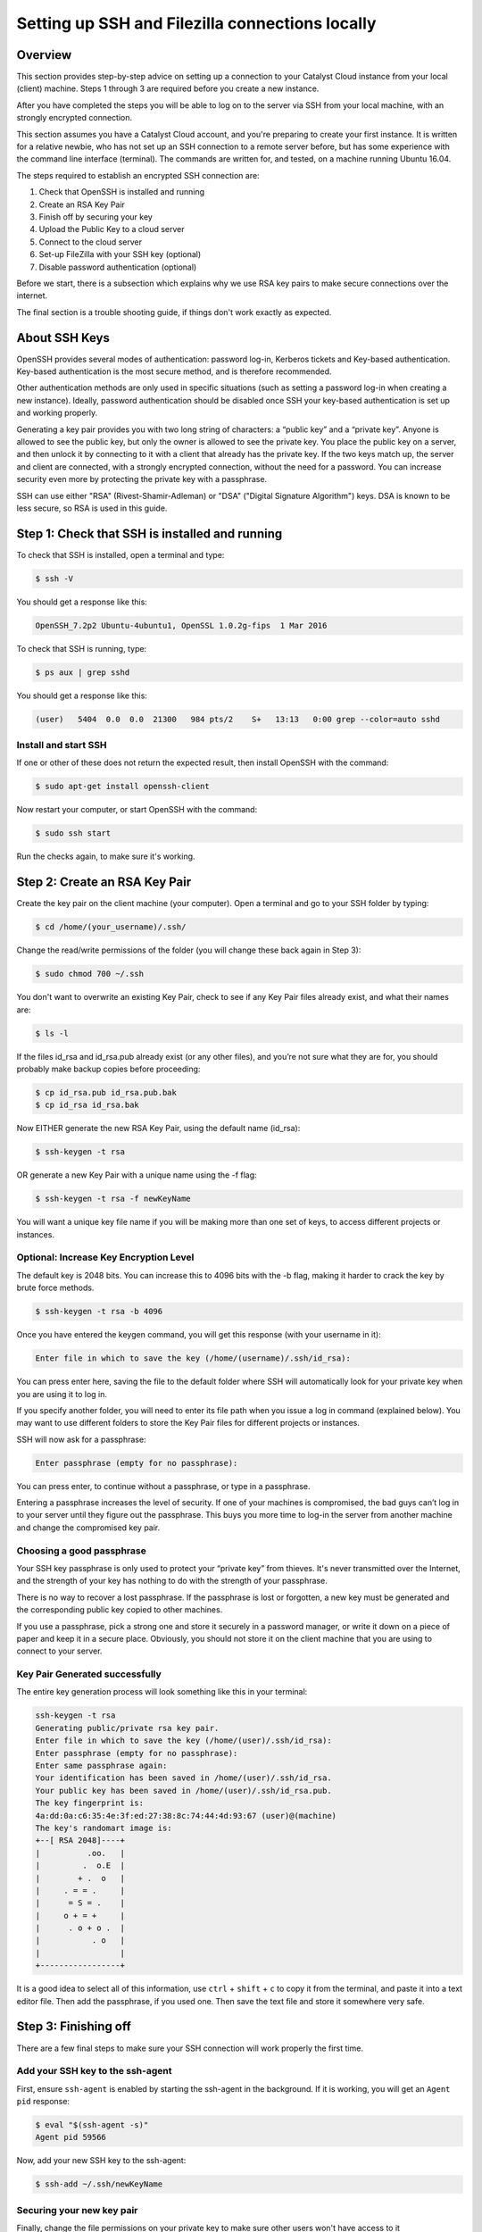 .. _ssh-filezilla-setup:

################################################
Setting up SSH and Filezilla connections locally
################################################


********
Overview
********

This section provides step-by-step advice on setting up a connection
to your Catalyst Cloud instance from your local (client) machine.
Steps 1 through 3 are required before you create a new instance.

After you have completed the steps you will be able to log
on to the server via SSH from your local machine, with an strongly
encrypted connection.

This section assumes you have a Catalyst Cloud account, and you're 
preparing to create your first instance. It is written for a relative newbie, 
who has not set up an SSH connection to a remote server before, but has some
experience with the command line interface (terminal). The commands are 
written for, and tested, on a machine running Ubuntu 16.04.

The steps required to establish an encrypted SSH connection are:

1. Check that OpenSSH is installed and running
2. Create an RSA Key Pair
3. Finish off by securing your key
4. Upload the Public Key to a cloud server
5. Connect to the cloud server
6. Set-up FileZilla with your SSH key (optional)
7. Disable password authentication (optional)

Before we start, there is a subsection which explains
why we use RSA key pairs to make secure connections over 
the internet. 

The final section is a trouble shooting guide, if things
don't work exactly as expected.

**************
About SSH Keys
**************

OpenSSH provides several modes of authentication: password log-in, Kerberos 
tickets and Key-based authentication. Key-based authentication is the most 
secure method, and is therefore recommended. 

Other authentication methods are only used in specific situations (such as 
setting a password log-in when creating a new instance). Ideally, password 
authentication should be disabled once SSH your key-based authentication 
is set up and working properly.

Generating a key pair provides you with two long string of characters: 
a “public key” and a “private key”. Anyone is allowed to see the public key, 
but only the owner is allowed to see the private key. You place the public key 
on a server, and then unlock it by connecting to it with a client that already 
has the private key. If the two keys match up, the server and client are 
connected, with a strongly encrypted connection, without the need for 
a password. You can increase security even more by protecting the private key 
with a passphrase.

SSH can use either "RSA" (Rivest-Shamir-Adleman) or "DSA" ("Digital Signature Algorithm") keys. 
DSA is known to be less secure, so RSA is used in this guide.


******************************************
Step 1: Check that SSH is installed and running 
******************************************

To check that SSH is installed, open a terminal and type:

.. code-block:: bash
  
  $ ssh -V
 
 
You should get a response like this:
 
.. code-block:: bash
  
  OpenSSH_7.2p2 Ubuntu-4ubuntu1, OpenSSL 1.0.2g-fips  1 Mar 2016
 
 
To check that SSH is running, type:
 
.. code-block:: bash
  
  $ ps aux | grep sshd
 
 
You should get a response like this:
 
.. code-block:: bash
 
  (user)   5404  0.0  0.0  21300   984 pts/2    S+   13:13   0:00 grep --color=auto sshd
 
 
 
Install and start SSH
=====================
 
If one or other of these does not return the expected result, then install
OpenSSH with the command:
 
.. code-block:: bash
 
  $ sudo apt-get install openssh-client
  

Now restart your computer, or start OpenSSH with the command:
 
.. code-block:: bash
 
  $ sudo ssh start


Run the checks again, to make sure it's working.
 

******************************************
 Step 2: Create an RSA Key Pair
******************************************
 
Create the key pair on the client machine (your computer). 
Open a terminal and go to your SSH folder by typing:

.. code-block:: bash

  $ cd /home/(your_username)/.ssh/

Change the read/write permissions of the folder (you will change
these back again in Step 3):

.. code-block:: bash

  $ sudo chmod 700 ~/.ssh

You don't want to overwrite an existing Key Pair, check to see if any 
Key Pair files already exist, and what their names are:


.. code-block:: bash

  $ ls -l

If the files id_rsa and id_rsa.pub already exist (or any other files), 
and you’re not sure what they are for, you should probably make backup 
copies before proceeding:

.. code-block:: bash

  $ cp id_rsa.pub id_rsa.pub.bak
  $ cp id_rsa id_rsa.bak

Now EITHER generate the new RSA Key Pair, using the default name (id_rsa):

.. code-block:: bash

  $ ssh-keygen -t rsa

OR generate a new Key Pair with a unique name using the -f flag:

.. code-block:: bash

  $ ssh-keygen -t rsa -f newKeyName

You will want a unique key file name if you will be making more 
than one set of keys, to access different projects or instances. 

Optional: Increase Key Encryption Level
=======================================
  
The default key is 2048 bits. You can increase this to 4096 bits with the -b flag,
making it harder to crack the key by brute force methods.

.. code-block:: bash

  $ ssh-keygen -t rsa -b 4096


Once you have entered the keygen command, you will get this response (with your username in it):

.. code-block:: bash

  Enter file in which to save the key (/home/(username)/.ssh/id_rsa):

You can press enter here, saving the file to the default folder where SSH will automatically 
look for your private key when you are using it to log in.  

If you specify another folder, you will need to enter its file path when you 
issue a log in command (explained below).  You may want to use different folders
to store the Key Pair files for different projects or instances.

SSH will now ask for a passphrase:

.. code-block:: BASH

  Enter passphrase (empty for no passphrase):

You can press enter, to continue without a passphrase, or type in a passphrase. 

Entering a passphrase increases the level of security. If one of your machines is compromised, 
the bad guys can’t log in to your server until they figure out the passphrase. This buys you 
more time to log-in the server from another machine and change the compromised key pair.

Choosing a good passphrase
==========================

Your SSH key passphrase is only used to protect your “private key” from thieves. 
It's never transmitted over the Internet, and the strength of your key has nothing to do 
with the strength of your passphrase.

There is no way to recover a lost passphrase. If the passphrase is lost or forgotten, 
a new key must be generated and the corresponding public key copied to other machines.

If you use a passphrase, pick a strong one and store it securely in a password manager, 
or write it down on a piece of paper and keep it in a secure place. Obviously, you should 
not store it on the client machine that you are using to connect to your server.


Key Pair Generated successfully
===============================

The entire key generation process will look something like this in your terminal:

.. code-block:: BASH

  ssh-keygen -t rsa
  Generating public/private rsa key pair.
  Enter file in which to save the key (/home/(user)/.ssh/id_rsa): 
  Enter passphrase (empty for no passphrase): 
  Enter same passphrase again: 
  Your identification has been saved in /home/(user)/.ssh/id_rsa.
  Your public key has been saved in /home/(user)/.ssh/id_rsa.pub.
  The key fingerprint is:
  4a:dd:0a:c6:35:4e:3f:ed:27:38:8c:74:44:4d:93:67 (user)@(machine)
  The key's randomart image is:
  +--[ RSA 2048]----+
  |          .oo.   |
  |         .  o.E  |
  |        + .  o   |
  |     . = = .     |
  |      = S = .    |
  |     o + = +     |
  |      . o + o .  |
  |           . o   |
  |                 |
  +-----------------+

It is a good idea to select all of this information, use ``ctrl`` + ``shift`` + ``c`` to copy it
from the terminal, and paste it into a text editor file.  Then add the passphrase, if you used
one. Then save the text file and store it somewhere very safe.

******************************************
 Step 3: Finishing off
******************************************

There are a few final steps to make sure your SSH connection
will work properly the first time.

Add your SSH key to the ssh-agent
====================================

First, ensure ``ssh-agent`` is enabled by starting the ssh-agent in the background.
If it is working, you will get an ``Agent pid`` response:

.. code-block:: bash

  $ eval "$(ssh-agent -s)"
  Agent pid 59566

Now, add your new SSH key to the ssh-agent:

.. code-block:: bash

  $ ssh-add ~/.ssh/newKeyName


Securing your new key pair
==========================

Finally, change the file permissions on your private key to make sure other
users won't have access to it

.. code-block:: bash

  $ cd ~/.ssh
  $ chmod 600 myNewKey


.. warning:: 

  If you fail to do this, you may get an error when you try to use the
  key: ``Permissions... are too open. This private key will be ignored''
  
  
Repeat Steps 2 to 3 for each Instance
=====================================

On OpenStack (and the Catalyst Cloud), each instance can have only one Key Pair,
and one public IP address. 

That means will need to repeat steps 2 to 3 for each instance that you wish to access
with SSH. This is where it becomes important to think about using unique Key Pair
file names, which reflect the name of the instance they will be attached to.

There are some other implications:

* If you want to access one instance from multiple machines, you need to install the same Key Pair on each machine. 

* If you want multiple users to access one instance, then each user must to install the same Key Pair on their machine. 

* If you install a Key Pair on only one machine, which it is subsequently lost, stolen or destroyed, then you may have a significant problem.  

It is advisable to make copies of your private and public Key Pair files and store them 
somewhere safe (e.g. on an encrypted USB drive). *This might be a good moment to do that.*


******************************************
Step 4: Upload the Public Key to Cloud Server
******************************************

Now it's time to place the public key on the virtual server. 
You will need to open the public key file, to copy and upload it. 
Assuming you use gedit as a text editor, open a terminal and type:

.. code-block:: bash

  $ sudo gedit /home/(user)/.ssh/myNewKey.pub

On your Catalyst Cloud dashboard select “Import Key Pair”:

[ Insert image here ]

Enter a key pair name, then copy and paste your public key 
from your text editor into the box. 


Transfer Client Key to Host with command line (if you must)
===============================================================

If you can log in to a computer over SSH using a password, you can 
transfer your RSA key to the server by using the terminal command:

.. code-block:: bash

  $ ssh-copy-id <username>@<host>

Where <username> and <host> should be replaced by your username 
and the name of the computer you're transferring your key to.

The method above uses the default port 22. If you are not using port 22, 
then issue the command with a -p flag and the port number: 

.. code-block:: bash

  $ ssh-copy-id "<username>@<host> -p <port_number>"

Another method is to copy the public key file to the server and 
concatenate it onto the authorized_keys file manually. 

First, make a backup of the authorised_keys file, then concatenate the Public Key:

.. code-block:: bash

  $ cp authorized_keys authorized_keys_Backup
  $ cat myNewKey.pub >> authorized_keys

You can copy the public key into the new machine's authorized_keys file 
with the ssh-copy-id command. Make sure to replace the example username and IP address below.

.. code-block:: bash

  $ ssh-copy-id ubuntu@<public_IP>

Alternatively, you can paste in the keys using SSH:

.. code-block:: bash

  $ cat ~/.ssh/myNewKey.pub | ssh ubuntu@<public_IP> "mkdir -p ~/.ssh && cat >>  ~/.ssh/authorized_keys" ]

No matter which command you chose, you should then see something like:

.. code-block:: bash

  The authenticity of host 'public_IP (public_IP)' can't be established.
  RSA key fingerprint is b1:2d:33:67:ce:35:4d:5f:f3:a8:cd:c0:c4:48:86:12.
  Are you sure you want to continue connecting (yes/no)? yes
  Warning: Permanently added '<public_IP>' (RSA) to the list of known hosts.
  ubuntu@public_IP's password: 

Type in your password and continue.


******************************************
Step 5: Connecting to the new Instance 
******************************************

You can now connect to the SSH service using the floating public IP that you 
associated with your instance in the previous step. On your Catalyst Cloud Dashboard the
IP address address is visible in the Instances list or under the Floating IPs tab in Access & Security.

.. code-block:: bash

  $ ssh -i ~/<myKeyName> ubuntu@<public_IP>

If you have set a passphrase, you will be asked to enter the passphrase now.

.. warning::

 Sometimes your machine will open a dialog box asking for your *password*.
 What it actually wants is the *passphrase* you set when creating the key pair.
 This can be confusing if you were expecting to be asked for a passphrase in
 terminal window. 
 Just enter you passphrase into the dialog box and continue.
 
Success
=======

You should be able to interact with your new instance as you would any Ubuntu server.

And from now on, you only need to enter this command in the terminal to access the
instance:

.. code-block:: bash

  $ ssh ubuntu@<Public_IP>


******************************************
Step 6: Use FileZilla with an SSH key (optional)
******************************************

Filezilla gives you a GUI overview of your Instance’s filesystem, with the ability 
to quickly and easily upload or download files from your local machine to the 
cloud server using SFTP (SSH File Transfer Protocol). 

You can access the server with Filezilla by using the password, if you want, 
but using your Key Pair encryption is much safer. And if you want to disable 
password login for security reasons (see below), you’ll need to set up 
Filezilla to utilise the private key you have now created.

Open the menu ``Edit`` > ``Preferences…`` then navigate to ``Connection`` > ``SFTP``.

[insert image]

Add your private key file by clicking the ``Add keyfile…`` button, choosing
``all file types`` and navigating to your new private key file (e.g. /home/(user)/.myNewKey).  

Note: you may have to select ``View`` > ``Show Hidden Files`` to get to the **.ssh/** folder: 

When you select the private key file, Filezilla will ask if you want to convert it to a PPK file. 
Say yes, add a new filename,  and save it in the same folder.  To avoid confusion, 
the new filename should be something like ``myNewKey_fz.ppk`` (make sure to add the .ppk suffix).

Now go to ``File`` > ``Site Manager…`` and add a ``New Site``.

Enter the details as required:

  **Host:** the floating Public IP address attached to your instance

  **Port:** 22 (if using the default port)

  **Protocol:** SFTP - SSH File Transfer Protocol

  **Logon Type:** Key file

  **User:** ubuntu (or your chosen distribution name) 

  **Key File:** browse to the .ppk file you just created
  
[ Insert Image ]

Then click ``OK``

Now you can access your cloud server’s file system by opening Filezilla 
and clicking, or right-clicking, on the server symbol at the top left corner 
of the Filezilla window, then selecting the site you just created. 

******************************************
Step 7: Disable Password Authentication (optional)
******************************************

If you have followed the steps above, including saving a copy of your 
Key Pair in a secure place, you should always be able to log in to your 
server with an SSH key. 

You should should now consider disabling password authentication altogether.
It is recommended to disable password authentication unless you have a 
specific reason not to.

To disable password authentication
==================================

Log in to your instance and make a backup of your ``sshd_config`` file 
by copying it to your home directory, or by making a read-only copy in ``/etc/ssh`` by doing:

.. code-block:: bash

  $ sudo cp /etc/ssh/sshd_config /etc/ssh/sshd_config.factory-defaults
  $ sudo chmod a-w /etc/ssh/sshd_config.factory-defaults
  
Then open up the SSH config file with nano:

.. code-block:: bash

  $ sudo nano /etc/ssh/sshd_config

Find the line that includes **PermitRootLogin** and modify it to ensure that users can only connect with their SSH key:

.. code-block:: bash
  
  PermitRootLogin without-password

Also look for the line:

.. code-block:: bash

  #PasswordAuthentication yes
  
Uncomment it (delete the #), and change ``yes`` to ``no``:

.. code-block:: bash

  PasswordAuthentication no
  
Once you've made your changes you can save the file with ``ctrl`` + ``X``,
then entering ``Y`` to save changes.

Now apply the changes with the command:

.. code-block:: bash

  $ reload ssh

Now you should only be able to log in using a secure SSH connection.

*****************
Troubleshooting
*****************

Detaching or Changing the Key on an Instance
============================================

You cannot detach a Key from an instance, or modify it once attached.  
The only way to assign a new Key Pair to an instance is to:

* Make a Snapshot of the instance
* Create a new Instance from the Snapshot
* Attach a new Key to the new instance while you are creating it

Adding or changing a passphrase
===============================

You can change the passphrase for an existing private key without regenerating the keypair. 
Just type the following command:

.. code-block:: bash

 $ ssh-keygen -p

.. code-block:: bash

 # Start the SSH key creation process
 Enter file in which the key is (/Users/you/.ssh/id_rsa): [Hit enter]
 Key has comment '/Users/you/.ssh/id_rsa'
 Enter new passphrase (empty for no passphrase): [Type new passphrase]
 Enter same passphrase again: [Type it again]
 Your identification has been saved with the new passphrase.

If your key already has a passphrase, you will be prompted to enter it before you can change to a new passphrase.

Encrypted Home Directory
========================

If you have an encrypted home directory, SSH cannot access your authorized_keys 
file because it is inside your encrypted home directory and won't be available 
until after you are authenticated. Therefore, SSH will default to password authentication.

To solve this, create a folder outside your home named /etc/ssh/<username> 
(replace "<username>" with your actual username). This directory should have 755 permissions 
and be owned by the user. Move the authorized_keys file into it. The authorized_keys file 
should have 644 permissions and be owned by the user.

Then edit your ``/etc/ssh/sshd_config`` file with nano bby adding:

.. code-block:: bash

  AuthorizedKeysFile    /etc/ssh/%u/authorized_keys

Finally, restart ssh with:

.. code-block:: bash

  $ sudo service ssh restart
  
The next time you connect with SSH you should not have to enter your password.

Password requested (not passphrase)
=========================

If you are not prompted for the passphrase, and instead get:

.. code-block:: bash

  $ ubuntu@<Public_IP> password:
  
Log in to the server and ensure that the file: ``/etc/ssh/sshd_config`` contains 
the following lines, and that they are uncommented:

.. code-block:: bash

  PubkeyAuthentication yes
  RSAAuthentication yes
  
If not; add them, or uncomment them. Then restart OpenSSH, and try logging in again. 
If you get the passphrase prompt now, then you're logging in with a key.

Permission denied (publickey)
=============================

If you're sure you've correctly configured sshd_config, copied your ID, 
and have your private key in the .ssh directory, and still getting this error:

.. code-block:: bash

  Permission denied (publickey).
  
Chances are the permissions for your /home/<user> (folder) or ~/.ssh/authorized_keys 
(file) are too accessible, by OpenSSH standards. You can get rid of this problem 
by issuing the following chmod commands:

.. code-block:: bash

  chmod go-w ~/     (explain)
  chmod 700 ~/.ssh
  chmod 600 ~/.ssh/authorized_keys
  
  
Error: Agent admitted failure to sign using the key
===================================================

This error occurs when the ssh-agent on the client is not managing the key. 
Issue the following commands to fix: 

.. code-block:: bash
  $ ssh-add

This command should be entered after you have copied your public key to the host computer.


Remote Host Identification Has Changed
======================================

You get this scary message.

.. code-block:: bash

  @@@@@@@@@@@@@@@@@@@@@@@@@@@@@@@@@@@@@@@@@@@@@@@@@
  @    WARNING: REMOTE HOST IDENTIFICATION HAS CHANGED!     @
  @@@@@@@@@@@@@@@@@@@@@@@@@@@@@@@@@@@@@@@@@@@@@@@@@
  IT IS POSSIBLE THAT SOMEONE IS DOING SOMETHING NASTY!
  Someone could be eavesdropping on you right now (man-in-the-middle attack)!
  It is also possible that a host key has just been changed.
  The fingerprint for the ECDSA key sent by the remote host is
  SHA256:aGZ5Fs+qEf4ESngJdksqAcn+L4H7WeOwY8nu0HsR7c4.
  Please contact your system administrator.
  Add correct host key in /home/(user)/.ssh/known_hosts to get rid of this message.
  Offending ECDSA key in /home/(user)/.ssh/known_hosts:2
  remove with:
  ssh-keygen -f "/home/(user)/.ssh/known_hosts" -R <Public_IP>
  ECDSA host key for <Public_IP> has changed and you have requested strict checking.
  Host key verification failed.

Just do what it says in that third-to-last line. In your local terminal type:

.. code-block:: bash

  $ ssh-keygen -f "/home/(user)/.ssh/known_hosts" -R <Public_IP>
